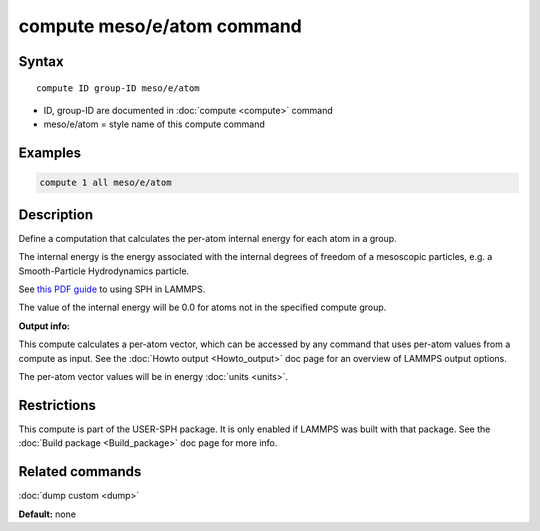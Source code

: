.. index:: compute meso/e/atom

compute meso/e/atom command
===========================

Syntax
""""""

.. parsed-literal::

   compute ID group-ID meso/e/atom

* ID, group-ID are documented in :doc:`compute <compute>` command
* meso/e/atom = style name of this compute command

Examples
""""""""

.. code-block:: LAMMPS

   compute 1 all meso/e/atom

Description
"""""""""""

Define a computation that calculates the per-atom internal energy
for each atom in a group.

The internal energy is the energy associated with the internal degrees
of freedom of a mesoscopic particles, e.g. a Smooth-Particle
Hydrodynamics particle.

See `this PDF guide <USER/sph/SPH_LAMMPS_userguide.pdf>`_ to using SPH in
LAMMPS.

The value of the internal energy will be 0.0 for atoms not in the
specified compute group.

**Output info:**

This compute calculates a per-atom vector, which can be accessed by
any command that uses per-atom values from a compute as input.  See
the :doc:`Howto output <Howto_output>` doc page for an overview of
LAMMPS output options.

The per-atom vector values will be in energy :doc:`units <units>`.

Restrictions
""""""""""""

This compute is part of the USER-SPH package.  It is only enabled if
LAMMPS was built with that package.  See the :doc:`Build package <Build_package>` doc page for more info.

Related commands
""""""""""""""""

:doc:`dump custom <dump>`

**Default:** none
